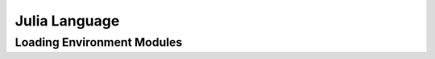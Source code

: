 .. _pl-julia:

Julia Language
================================


Loading Environment Modules
---------------------------
